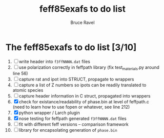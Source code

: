 #+TITLE: feff85exafs to do list
#+AUTHOR: Bruce Ravel
#+STARTUP: showall


* The feff85exafs to do list [3/10]

 1. [ ] write header into ~f3ffNNNN.dat~ files
 2. [ ] use polarization correctly in feffpath library (fix
    test_materials.py around line 56)
 3. [ ] capture rat and ipot into STRUCT, propagate to wrappers
 4. [ ] capture a list of Z numbers so ipots can be readily translated
    to atomic species
 5. [ ] capture header information in C struct, propagated into wrappers
 6. [X] check for existance/readability of phase.bin at level of
    feffpath.c (need to learn how to use fopen or whatever, see line 212)
 7. [X] python wrapper / Larch plugin
 8. [X] nose testing for feffpath generated ~f3ffNNNN.dat~ files
 9. [ ] fit with different feff versions -- comparison framework
 10. [ ] library for encapsolating generation of ~phase.bin~
